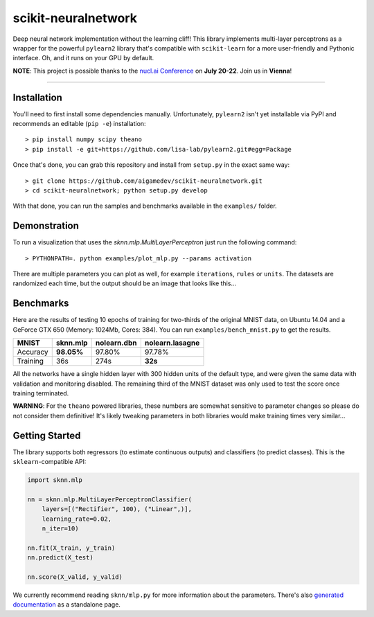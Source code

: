 scikit-neuralnetwork
====================

Deep neural network implementation without the learning cliff!  This library implements multi-layer perceptrons as a wrapper for the powerful ``pylearn2`` library that's compatible with ``scikit-learn`` for a more user-friendly and Pythonic interface. Oh, and it runs on your GPU by default.

**NOTE**: This project is possible thanks to the `nucl.ai Conference <http://nucl.ai/>`_ on **July 20-22**. Join us in **Vienna**!

|Build Status| |Documentation Status| |Code Coverage|

----

Installation
------------

You'll need to first install some dependencies manually.  Unfortunately, ``pylearn2`` isn't yet installable via PyPI and recommends an editable (``pip -e``) installation::

    > pip install numpy scipy theano
    > pip install -e git+https://github.com/lisa-lab/pylearn2.git#egg=Package

Once that's done, you can grab this repository and install from ``setup.py`` in the exact same way::

    > git clone https://github.com/aigamedev/scikit-neuralnetwork.git
    > cd scikit-neuralnetwork; python setup.py develop

With that done, you can run the samples and benchmarks available in the ``examples/`` folder.

Demonstration
-------------

To run a visualization that uses the `sknn.mlp.MultiLayerPerceptron` just run the following command::

    > PYTHONPATH=. python examples/plot_mlp.py --params activation

There are multiple parameters you can plot as well, for example ``iterations``, ``rules`` or ``units``.  The datasets are randomized each time, but the output should be an image that looks like this...

.. image:: docs/plot_activation.png


Benchmarks
----------

Here are the results of testing 10 epochs of training for two-thirds of the original MNIST data, on Ubuntu 14.04 and a GeForce GTX 650 (Memory: 1024Mb, Cores: 384).  You can run ``examples/bench_mnist.py`` to get the results.

.. class:: center

==========  ============  ===============  ===================
   MNIST      sknn.mlp      nolearn.dbn      nolearn.lasagne
==========  ============  ===============  ===================
 Accuracy    **98.05%**       97.80%             97.78%
 Training        36s           274s              **32s**
==========  ============  ===============  ===================

All the networks have a single hidden layer with 300 hidden units of the default type, and were given the same data with validation and monitoring disabled.  The remaining third of the MNIST dataset was only used to test the score once training terminated.

**WARNING**: For the ``theano`` powered libraries, these numbers are somewhat sensitive to parameter changes so please do not consider them definitive!  It's likely tweaking parameters in both libraries would make training times very similar...


Getting Started
---------------

The library supports both regressors (to estimate continuous outputs) and classifiers (to predict classes).  This is the ``sklearn``-compatible API:

.. code:: python

    import sknn.mlp

    nn = sknn.mlp.MultiLayerPerceptronClassifier(
        layers=[("Rectifier", 100), ("Linear",)],
        learning_rate=0.02,
        n_iter=10)

    nn.fit(X_train, y_train)
    nn.predict(X_test)

    nn.score(X_valid, y_valid)

We currently recommend reading ``sknn/mlp.py`` for more information about the parameters.  There's also `generated documentation <http://scikit-neuralnetwork.readthedocs.org/>`_ as a standalone page.


.. |Build Status| image:: https://travis-ci.org/aigamedev/scikit-neuralnetwork.svg?branch=master
   :target: https://travis-ci.org/aigamedev/scikit-neuralnetwork

.. |Documentation Status| image:: https://readthedocs.org/projects/scikit-neuralnetwork/badge/?version=latest
    :target: http://scikit-neuralnetwork.readthedocs.org/

.. |Code Coverage| image:: https://coveralls.io/repos/aigamedev/scikit-neuralnetwork/badge.svg?branch=master
    :target: https://coveralls.io/r/aigamedev/scikit-neuralnetwork?branch=master
